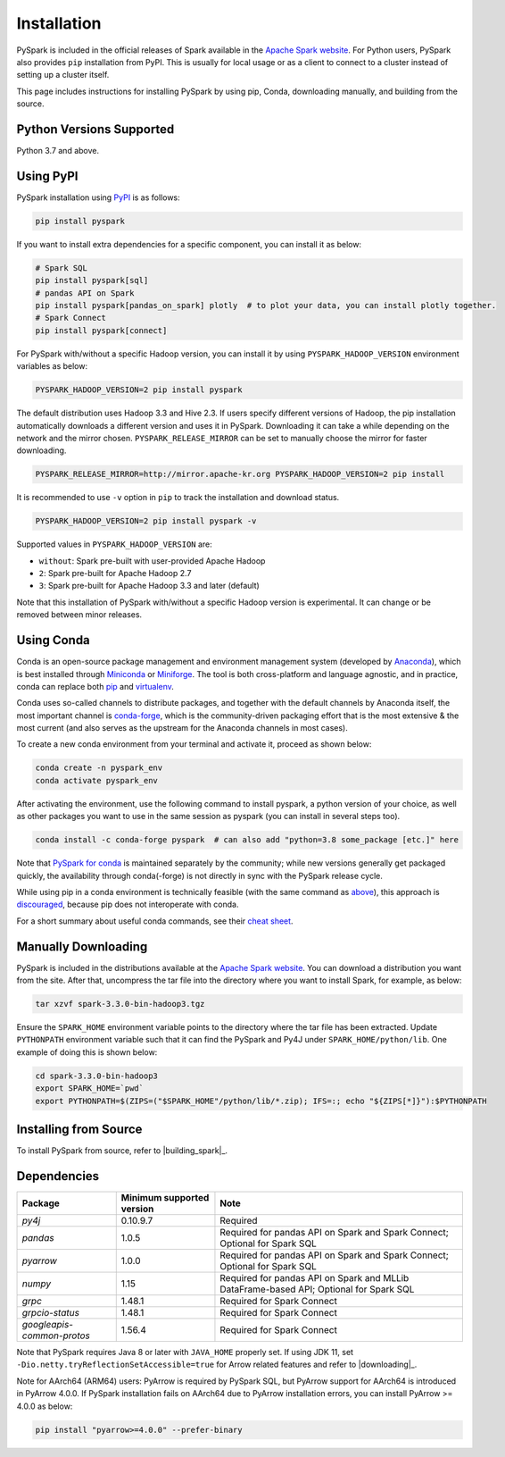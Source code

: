 ..  Licensed to the Apache Software Foundation (ASF) under one
    or more contributor license agreements.  See the NOTICE file
    distributed with this work for additional information
    regarding copyright ownership.  The ASF licenses this file
    to you under the Apache License, Version 2.0 (the
    "License"); you may not use this file except in compliance
    with the License.  You may obtain a copy of the License at

..    http://www.apache.org/licenses/LICENSE-2.0

..  Unless required by applicable law or agreed to in writing,
    software distributed under the License is distributed on an
    "AS IS" BASIS, WITHOUT WARRANTIES OR CONDITIONS OF ANY
    KIND, either express or implied.  See the License for the
    specific language governing permissions and limitations
    under the License.

============
Installation
============

PySpark is included in the official releases of Spark available in the `Apache Spark website <https://spark.apache.org/downloads.html>`_.
For Python users, PySpark also provides ``pip`` installation from PyPI. This is usually for local usage or as
a client to connect to a cluster instead of setting up a cluster itself.
 
This page includes instructions for installing PySpark by using pip, Conda, downloading manually,
and building from the source.


Python Versions Supported
-------------------------

Python 3.7 and above.


Using PyPI
----------

PySpark installation using `PyPI <https://pypi.org/project/pyspark/>`_ is as follows:

.. code-block:: bash

    pip install pyspark

If you want to install extra dependencies for a specific component, you can install it as below:

.. code-block:: bash

    # Spark SQL
    pip install pyspark[sql]
    # pandas API on Spark
    pip install pyspark[pandas_on_spark] plotly  # to plot your data, you can install plotly together.
    # Spark Connect
    pip install pyspark[connect]

For PySpark with/without a specific Hadoop version, you can install it by using ``PYSPARK_HADOOP_VERSION`` environment variables as below:

.. code-block:: bash

    PYSPARK_HADOOP_VERSION=2 pip install pyspark

The default distribution uses Hadoop 3.3 and Hive 2.3. If users specify different versions of Hadoop, the pip installation automatically
downloads a different version and uses it in PySpark. Downloading it can take a while depending on
the network and the mirror chosen. ``PYSPARK_RELEASE_MIRROR`` can be set to manually choose the mirror for faster downloading.

.. code-block:: bash

    PYSPARK_RELEASE_MIRROR=http://mirror.apache-kr.org PYSPARK_HADOOP_VERSION=2 pip install

It is recommended to use ``-v`` option in ``pip`` to track the installation and download status.

.. code-block:: bash

    PYSPARK_HADOOP_VERSION=2 pip install pyspark -v

Supported values in ``PYSPARK_HADOOP_VERSION`` are:

- ``without``: Spark pre-built with user-provided Apache Hadoop
- ``2``: Spark pre-built for Apache Hadoop 2.7
- ``3``: Spark pre-built for Apache Hadoop 3.3 and later (default)

Note that this installation of PySpark with/without a specific Hadoop version is experimental. It can change or be removed between minor releases.


Using Conda
-----------

Conda is an open-source package management and environment management system (developed by
`Anaconda <https://www.anaconda.com/>`_), which is best installed through
`Miniconda <https://docs.conda.io/en/latest/miniconda.html/>`_ or `Miniforge <https://github.com/conda-forge/miniforge/>`_.
The tool is both cross-platform and language agnostic, and in practice, conda can replace both
`pip <https://pip.pypa.io/en/latest/>`_ and `virtualenv <https://virtualenv.pypa.io/en/latest/>`_.

Conda uses so-called channels to distribute packages, and together with the default channels by
Anaconda itself, the most important channel is `conda-forge <https://conda-forge.org/>`_, which
is the community-driven packaging effort that is the most extensive & the most current (and also
serves as the upstream for the Anaconda channels in most cases).

To create a new conda environment from your terminal and activate it, proceed as shown below:

.. code-block:: bash

    conda create -n pyspark_env
    conda activate pyspark_env

After activating the environment, use the following command to install pyspark,
a python version of your choice, as well as other packages you want to use in
the same session as pyspark (you can install in several steps too).

.. code-block:: bash

    conda install -c conda-forge pyspark  # can also add "python=3.8 some_package [etc.]" here

Note that `PySpark for conda <https://anaconda.org/conda-forge/pyspark>`_ is maintained
separately by the community; while new versions generally get packaged quickly, the
availability through conda(-forge) is not directly in sync with the PySpark release cycle.

While using pip in a conda environment is technically feasible (with the same command as
`above <#using-pypi>`_), this approach is `discouraged <https://www.anaconda.com/blog/using-pip-in-a-conda-environment/>`_,
because pip does not interoperate with conda.

For a short summary about useful conda commands, see their
`cheat sheet <https://docs.conda.io/projects/conda/en/latest/user-guide/cheatsheet.html/>`_.


Manually Downloading
--------------------

PySpark is included in the distributions available at the `Apache Spark website <https://spark.apache.org/downloads.html>`_.
You can download a distribution you want from the site. After that, uncompress the tar file into the directory where you want
to install Spark, for example, as below:

.. code-block:: bash

    tar xzvf spark-3.3.0-bin-hadoop3.tgz

Ensure the ``SPARK_HOME`` environment variable points to the directory where the tar file has been extracted.
Update ``PYTHONPATH`` environment variable such that it can find the PySpark and Py4J under ``SPARK_HOME/python/lib``.
One example of doing this is shown below:

.. code-block:: bash

    cd spark-3.3.0-bin-hadoop3
    export SPARK_HOME=`pwd`
    export PYTHONPATH=$(ZIPS=("$SPARK_HOME"/python/lib/*.zip); IFS=:; echo "${ZIPS[*]}"):$PYTHONPATH


Installing from Source
----------------------

To install PySpark from source, refer to |building_spark|_.


Dependencies
------------
========================== ========================= ======================================================================================
Package                    Minimum supported version Note
========================== ========================= ======================================================================================
`py4j`                     0.10.9.7                  Required
`pandas`                   1.0.5                     Required for pandas API on Spark and Spark Connect; Optional for Spark SQL
`pyarrow`                  1.0.0                     Required for pandas API on Spark and Spark Connect; Optional for Spark SQL
`numpy`                    1.15                      Required for pandas API on Spark and MLLib DataFrame-based API; Optional for Spark SQL
`grpc`                     1.48.1                    Required for Spark Connect
`grpcio-status`            1.48.1                    Required for Spark Connect
`googleapis-common-protos` 1.56.4                    Required for Spark Connect
========================== ========================= ======================================================================================

Note that PySpark requires Java 8 or later with ``JAVA_HOME`` properly set.  
If using JDK 11, set ``-Dio.netty.tryReflectionSetAccessible=true`` for Arrow related features and refer
to |downloading|_.

Note for AArch64 (ARM64) users: PyArrow is required by PySpark SQL, but PyArrow support for AArch64
is introduced in PyArrow 4.0.0. If PySpark installation fails on AArch64 due to PyArrow
installation errors, you can install PyArrow >= 4.0.0 as below:

.. code-block:: bash

    pip install "pyarrow>=4.0.0" --prefer-binary
